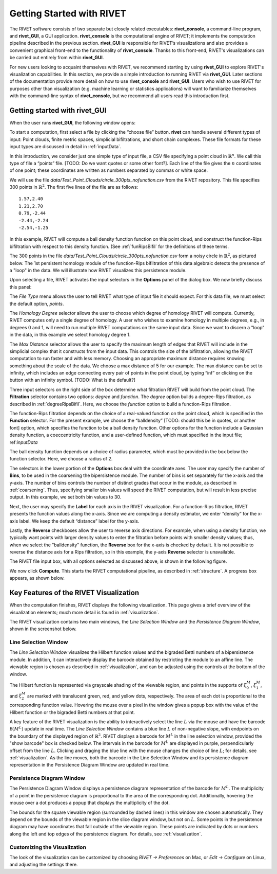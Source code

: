 .. _gettingStarted:


Getting Started with RIVET
==========================


The RIVET software consists of two separate but closely related executables: **rivet_console**, a command-line program, and **rivet_GUI**, a GUI application.  **rivet_console** is the computational engine of RIVET; it implements the computation pipeline described in the previous section.   
**rivet_GUI** is responsible for RIVET’s visualizations and also provides a convenient graphical front-end to the functionality of **rivet_console**.  Thanks to this front-end, RIVET's visualizations can be carried out entirely from within **rivet_GUI**.  

For new users looking to acquaint themselves with RIVET, we recommend starting by using **rivet_GUI** to explore RIVET's visualization capabilities.  In this section, we provide a simple introduction to running RIVET via **rivet_GUI**.  Later sections of the documentation provide more detail on how to use **rivet_console** and **rivet_GUI**.  Users who wish to use RIVET for purposes other than visualization (e.g. machine learning or statistics applications) will want to familiarize themselves with the command-line syntax of **rivet_console**, but we recommend all users read this introduction first.


Getting started with **rivet_GUI**
----------------------------------
When the user runs **rivet_GUI**, the following window opens:

.. image:: images/file_input_dialog.png
   :width: 482px
   :height: 393px
   :alt: The file input dialog box of rivet_GUI
   :align: center

To start a computation, first select a file by clicking the “choose file” button.    **rivet** can handle several different types of input: Point clouds, finite metric spaces, simplicial bifiltrations, and short chain complexes.  These file formats for these input types are discussed in detail in :ref:`inputData`. 

In this introduction, we consider just one simple type of input file, a CSV file specifying a point cloud in :math:`\mathbb{R}^n`. We call this type of file a “points” file. [TODO: Do we want quotes or some other font?]. Each line of the file gives the :math:`n` coordinates of one point; these coordinates are written as numbers separated by commas or white space. 

We will use the file `data/Test_Point_Clouds/circle_300pts_nofunction.csv` from the RIVET repository. This file specifies 300 points in :math:`\mathbb{R}^2`. The first five lines of the file are as follows::

	1.57,2.40
	1.21,2.70
	0.79,-2.44
	-2.44,-2.24
	-2.54,-1.25

In this example, RIVET will compute a ball density function function on this point cloud, and construct the function-Rips bifiltration with respect to this density function.  (See :ref:`funRipsBifil` for the definitions of these terms.

The 300 points in the file `data/Test_Point_Clouds/circle_300pts_nofunction.csv` form a noisy circle in :math:`\mathbb{R}^2`, as pictured below.  The 1st persistent homology module of the function-Rips bifiltration of this data algebraic detects the presence of a "loop" in the data.  We will illustrate how RIVET visualizes this persistence module.

.. image:: images/circle300_point_plot.png
   :width: 353px
   :height: 347px
   :alt: point cloud plot
   :align: center

Upon selecting a file, RIVET activates the input selectors in the **Options** panel of the dialog box.  We now briefly discuss this panel: 

The *File Type* menu allows the user to tell RIVET what type of input file it should expect.  For this data file, we must select the default option, *points*.  

The *Homology Degree* selector allows the user to choose which degree of homology RIVET will compute. Currently, RIVET computes only a single degree of homology. A user who wishes to examine homology in multiple degrees, e.g., in degrees 0 and 1, will need to run multiple RIVET computations on the same input data. Since we want to discern a "loop" in the data, in this example we select homology degree 1.

The *Max Distance* selector allows the user to specify the maximum length of edges that RIVET will include in the simplicial complex that it constructs from the input data. This controls the size of the bifiltration, allowing the RIVET computation to run faster and with less memory. Choosing an appropriate maximum distance requires knowing something about the scale of the data. We choose a max distance of 5 for our example. The max distance can be set to infinity, which includes an edge connecting every pair of points in the point cloud, by typing “inf” or clicking on the button with an infinity symbol.  [TODO: What is the default?]

Three input selectors on the right side of the box determine what filtration RIVET will build from the point cloud. The **Filtration** selector contains two options: *degree* and *function*. The *degree* option builds a degree-Rips filtration, as described in :ref:`degreeRipsBifil`. Here, we choose the *function* option to build a function-Rips filtration.

The function-Rips filtration depends on the choice of a real-valued function on the point cloud, which is specified in the **Function** selector.  For the present example, we choose the “balldensity” [TODO: should this be in quotes, or another font] option, which specifies the function to be a ball density function.  Other options for the function include a Gaussian density function, a coeccentricity function, and a user-defined function, which must specified in the input file; ref:`inputData`

The ball density function depends on a choice of radius parameter, which must be provided in the box below the function selector. Here, we choose a radius of 2. 

The selectors in the lower portion of the **Options** box deal with the coordinate axes. The user may specify the number of **Bins**, to be used in the coarsening the bipersistence module. The number of bins is set separately for the x-axis and the y-axis.  The number of bins controls the number of distinct grades that occur in the module, as described in :ref:`coarsening`. Thus, specifying smaller bin values will speed the RIVET computation, but will result in less precise output.  In this example, we set both bin values to 30.

Next, the user may specify the **Label** for each axis in the RIVET visualization. For a function-Rips filtration, RIVET presents the function values along the x-axis. Since we are computing a density estimator, we enter “density” for the x-axis label. We keep the default “distance” label for the y-axis.

Lastly, the **Reverse** checkboxes allow the user to reverse axis directions. For example, when using a density function, we typically want points with larger density values to enter the filtration before points with smaller density values; thus, when we select the "balldensity" function, the **Reverse** box for the x-axis is checked by default. It is not possible to reverse the distance axis for a Rips filtration, so in this example, the y-axis **Reverse** selector is unavailable.

The RIVET file input box, with all options selected as discussed above, is shown in the following figure.

.. image:: images/file_input_selections.png
   :width: 482px
   :height: 393px
   :alt: The file input dialog box with selected options
   :align: center

We now click **Compute**. This starts the RIVET computational pipeline, as described in :ref:`structure`. A progress box appears, as shown below.

.. image:: images/RIVET_progress_box.png
   :width: 302px
   :height: 187px
   :alt: The RIVET computation progress box
   :align: center


Key Features of the RIVET Visualization
---------------------------------------

When the computation finishes, RIVET displays the following visualization.
This page gives a brief overview of the visualization elements; much more detail is found in :ref:`visualization`.

The RIVET visualization contains two main windows, the *Line Selection Window* and the *Persistence Diagram Window*, shown in the screenshot below.

.. image:: images/RIVET_screenshot_circle300_balldensity.png
   :width: 600px
   :height: 449px
   :alt: The file input dialog box with selected options
   :align: center


Line Selection Window
^^^^^^^^^^^^^^^^^^^^^

The *Line Selection Window* visualizes the Hilbert function values and the bigraded Betti numbers of a bipersistence module.  In addition, it can interactively display the barcode obtained by restricting the module to an affine line.  The viewable region is chosen as described in :ref:`visualization`, and can be adjusted using the controls at the bottom of the window.

The Hilbert function is represented via grayscale shading of the viewable region, and points in the supports of :math:`\xi_0^M`, :math:`\xi_1^M`, and :math:`\xi_2^M` are marked with translucent green, red, and yellow dots, respectively.  The area of each dot is proportional to the corresponding function value.  Hovering the mouse over a pixel in the window gives a popup box with the value of the Hilbert function or the bigraded Betti numbers at that point.

A key feature of the RIVET visualization is the ability to interactively select the line :math:`L` via the mouse and have the barcode :math:`\mathcal B(M^L)` update in real time.
The *Line Selection Window* contains a blue line :math:`L` of non-negative slope, with endpoints on the boundary of the displayed region of :math:`\mathbb{R}^2`. 
RIVET displays a barcode for :math:`M^L` in the line selection window, provided the "show barcode" box is checked below. 
The intervals in the barcode for :math:`M^L` are displayed in purple, perpendicularly offset from the line :math:`L`.
Clicking and draging the blue line with the mouse changes the choice of line :math:`L`; for details, see :ref:`visualization`.
As the line moves, both the barcode in the Line Selection Window and its persistence diagram representation in the Persistence Diagram Window are updated in real time. 


Persistence Diagram Window
^^^^^^^^^^^^^^^^^^^^^^^^^^

The Persistence Diagram Window displays a persistence diagram representation of the barcode for :math:`M^L`.
The multiplicity of a point in the persistence diagram is proportional to the area of the corresponding dot. 
Additionally, hovering the mouse over a dot produces a popup that displays the multiplicity of the dot.

The bounds for the square viewable region (surrounded by dashed lines) in this window are chosen automatically. 
They depend on the bounds of the viewable region in the slice diagram window, but not on :math:`L`.  Some points in the persistence diagram may have coordinates that fall outside of the viewable region. 
These points are indicated by dots or numbers along the left and top edges of the persistence diagram.  For details, see :ref:`visualization`.


Customizing the Visualization
^^^^^^^^^^^^^^^^^^^^^^^^^^^^^^

The look of the visualization can be customized by choosing *RIVET → Preferences* on Mac, or *Edit → Configure* on Linux, and adjusting the settings there.  

